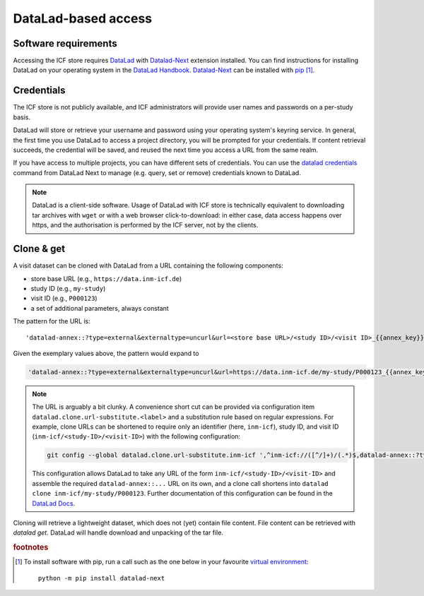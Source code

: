 DataLad-based access
--------------------

Software requirements
^^^^^^^^^^^^^^^^^^^^^

Accessing the ICF store requires `DataLad`_ with `Datalad-Next`_
extension installed.
You can find instructions for installing DataLad on your operating
system in the `DataLad Handbook`_.
`Datalad-Next`_ can be installed with `pip`_ [1]_.

.. _datalad: https://www.datalad.org/
.. _datalad-next: https://docs.datalad.org/projects/next
.. _datalad handbook: https://handbook.datalad.org/intro/installation.html
.. _pip: https://pip.pypa.io/en/stable/

Credentials
^^^^^^^^^^^

The ICF store is not publicly available, and ICF administrators will provide user names and passwords on a per-study basis.

DataLad will store or retrieve your username and password using your
operating system's keyring service. In general, the first time you use
DataLad to access a project directory, you will be prompted for your
credentials. If content retrieval succeeds, the credential will be
saved, and reused the next time you access a URL from the same realm.

If you have access to multiple projects, you can have different sets
of credentials. You can use the `datalad credentials`_ command from
DataLad Next to manage (e.g. query, set or remove) credentials known
to DataLad.

.. note::

   DataLad is a client-side software. Usage of DataLad with ICF store
   is technically equivalent to downloading tar archives with ``wget``
   or with a web browser click-to-download: in either case, data
   access happens over https, and the authorisation is performed by
   the ICF server, not by the clients.

.. _datalad credentials: http://docs.datalad.org/projects/next/en/latest/generated/man/datalad-credentials.html


Clone & get
^^^^^^^^^^^

A visit dataset can be cloned with DataLad from a URL containing the
following components:

* store base URL (e.g., ``https://data.inm-icf.de``)
* study ID (e.g., ``my-study``)
* visit ID (e.g., ``P000123``)
* a set of additional parameters, always constant

The pattern for the URL is::

    'datalad-annex::?type=external&externaltype=uncurl&url=<store base URL>/<study ID>/<visit ID>_{{annex_key}}&encryption=none'

Given the exemplary values above, the pattern would expand to

.. code-block::

    'datalad-annex::?type=external&externaltype=uncurl&url=https://data.inm-icf.de/my-study/P000123_{{annex_key}}&encryption=none'

.. note:: The URL is arguably a bit clunky. A convenience short cut can be provided via configuration item ``datalad.clone.url-substitute.<label>`` and a substitution rule based on regular expressions. For example, clone URLs can be shortened to require only an identifier (here, ``inm-icf``), study ID, and visit ID (``inm-icf/<study-ID>/<visit-ID>``) with the following configuration:

   .. code-block::

      git config --global datalad.clone.url-substitute.inm-icf ',^inm-icf://([^/]+)/(.*)$,datalad-annex::?type=external&externaltype=uncurl&url=https://data.inm-icf.de/\1/\2_{{annex_key}}&encryption=none'

   This configuration allows DataLad to take any URL of the form ``inm-icf/<study-ID>/<visit-ID>`` and assemble the required ``datalad-annex::...`` URL on its own, and a clone call shortens into ``datalad clone inm-icf/my-study/P000123``.
   Further documentation of this configuration can be found in the `DataLad Docs`_.

.. _DataLad Docs: http://docs.datalad.org/en/stable/design/url_substitution.html

Cloning will retrieve a lightweight dataset, which does not (yet)
contain file content. File content can be retrieved with `datalad
get`. DataLad will handle download and unpacking of the tar file.


.. rubric:: footnotes

.. [1] To install software with pip, run a call such as the one below
       in your favourite `virtual environment <https://packaging.python.org/en/latest/guides/installing-using-pip-and-virtual-environments/>`_::

              python -m pip install datalad-next
